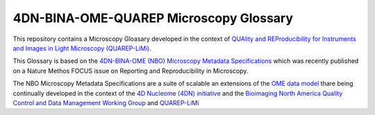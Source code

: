 =======================================
4DN-BINA-OME-QUAREP Microscopy Glossary
=======================================
This repository contains a Microscopy Gloasary developed in the context of `QUAlity and REProducibility for Instruments and Images in Light Microscopy (QUAREP-LiMi). <https://quarep.org/>`_

This Glossary is based on the `4DN-BINA-OME (NBO) Microscopy Metadata Specifications <https://github.com/WU-BIMAC/NBOMicroscopyMetadataSpecs/tree/master/Model/stable%20version/v02-01>`_ which was recently published on a Nature Methos FOCUS issue on Reporting and Reproducibility in Microscopy.

The NBO Microscopy Metadata Specifications are a suite of scalable an extensions of the `OME data model <https://docs.openmicroscopy.org/ome-model/5.6.1/developers/model-overview.html>`_ thare being continually developed in the context of the `4D Nucleome (4DN) initiative <https://www.4dnucleome.org/>`_ and the `Bioimaging North America <https://www.bioimagingna.org>`_ `Quality Control and Data Management Working Group <https://www.bioimagingna.org/qc-dm-wg>`_ and `QUAREP-LiMi <https://quarep.org/>`_

